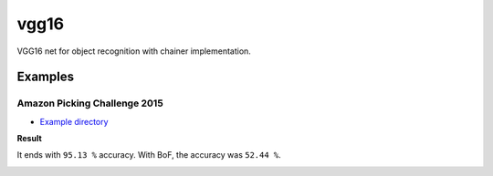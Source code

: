 vgg16
=====

VGG16 net for object recognition with chainer implementation.


Examples
--------

Amazon Picking Challenge 2015
+++++++++++++++++++++++++++++

- `Example directory <examples/apc2015>`_

**Result**

It ends with ``95.13 %`` accuracy.
With BoF, the accuracy was ``52.44 %``.

.. image:: examples/apc2015/2016-05-21-18-58-15.png
